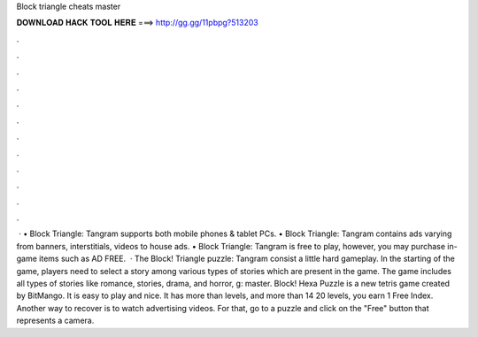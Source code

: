 Block triangle cheats master

𝐃𝐎𝐖𝐍𝐋𝐎𝐀𝐃 𝐇𝐀𝐂𝐊 𝐓𝐎𝐎𝐋 𝐇𝐄𝐑𝐄 ===> http://gg.gg/11pbpg?513203

.

.

.

.

.

.

.

.

.

.

.

.

 · • Block Triangle: Tangram supports both mobile phones & tablet PCs. • Block Triangle: Tangram contains ads varying from banners, interstitials, videos to house ads. • Block Triangle: Tangram is free to play, however, you may purchase in-game items such as AD FREE.  · The Block! Triangle puzzle: Tangram consist a little hard gameplay. In the starting of the game, players need to select a story among various types of stories which are present in the game. The game includes all types of stories like romance, stories, drama, and horror, g: master. Block! Hexa Puzzle is a new tetris game created by BitMango. It is easy to play and nice. It has more than levels, and more than 14  20 levels, you earn 1 Free Index. Another way to recover is to watch advertising videos. For that, go to a puzzle and click on the "Free" button that represents a camera.